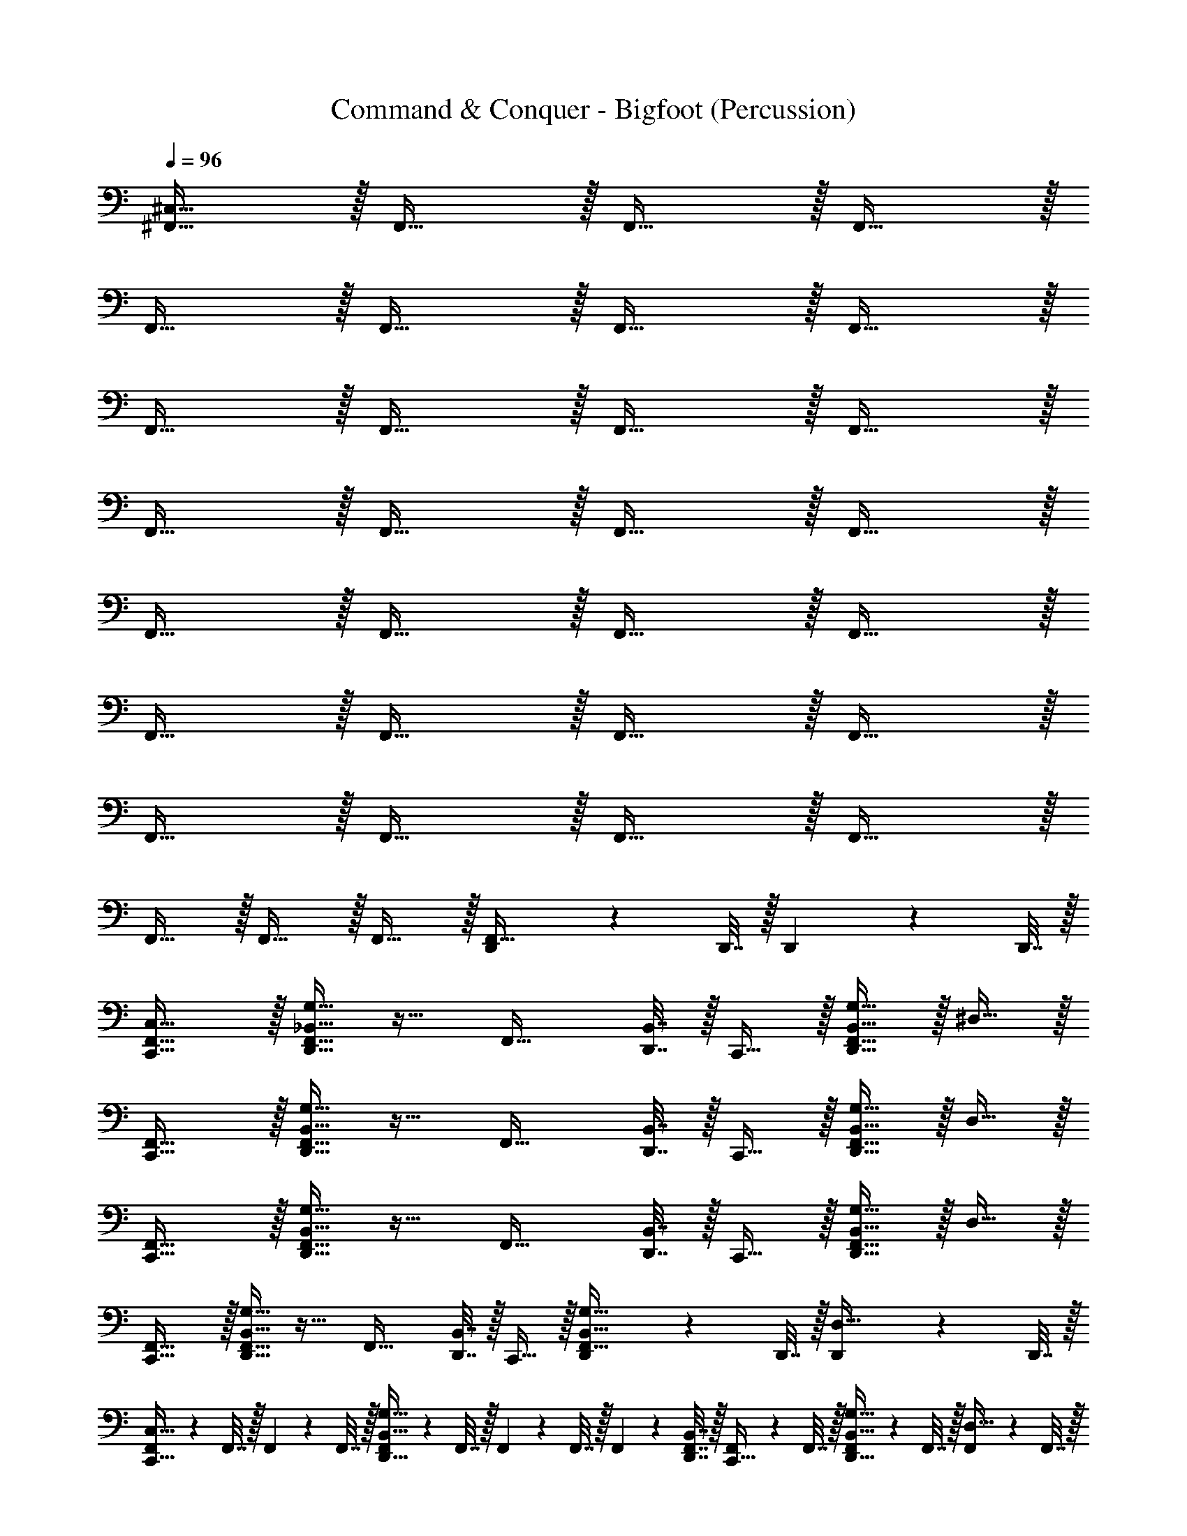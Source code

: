 X: 1
T: Command & Conquer - Bigfoot (Percussion)
Z: ABC Generated by Starbound Composer
L: 1/4
Q: 1/4=96
K: C
[^F,,31/32^C,127/32] z/32 F,,31/32 z/32 F,,31/32 z/32 F,,31/32 z/32 
F,,31/32 z/32 F,,31/32 z/32 F,,31/32 z/32 F,,31/32 z/32 
F,,31/32 z/32 F,,31/32 z/32 F,,31/32 z/32 F,,31/32 z/32 
F,,31/32 z/32 F,,31/32 z/32 F,,31/32 z/32 F,,31/32 z/32 
F,,31/32 z/32 F,,31/32 z/32 F,,31/32 z/32 F,,31/32 z/32 
F,,31/32 z/32 F,,31/32 z/32 F,,31/32 z/32 F,,31/32 z/32 
F,,31/32 z/32 F,,31/32 z/32 F,,31/32 z/32 F,,31/32 z/32 
F,,31/32 z/32 F,,31/32 z/32 F,,31/32 z/32 [D,,2/9F,,31/32] z/36 D,,7/32 z/32 D,,2/9 z/36 D,,7/32 z/32 
[C,,31/32F,,31/32C,127/32] z/32 [_B,,15/32D,,31/32G,31/32F,,31/32] z17/32 [z/4F,,31/32] [B,,7/32D,,7/32] z/32 C,,15/32 z/32 [B,,15/32D,,31/32G,31/32F,,31/32] z/32 ^D,15/32 z/32 
[F,,31/32C,,31/32] z/32 [B,,15/32F,,31/32D,,31/32G,31/32] z17/32 [z/4F,,31/32] [B,,7/32D,,7/32] z/32 C,,15/32 z/32 [B,,15/32F,,31/32D,,31/32G,31/32] z/32 D,15/32 z/32 
[C,,31/32F,,31/32] z/32 [B,,15/32D,,31/32G,31/32F,,31/32] z17/32 [z/4F,,31/32] [B,,7/32D,,7/32] z/32 C,,15/32 z/32 [B,,15/32D,,31/32G,31/32F,,31/32] z/32 D,15/32 z/32 
[C,,31/32F,,31/32] z/32 [B,,15/32D,,31/32G,31/32F,,31/32] z17/32 [z/4F,,31/32] [B,,7/32D,,7/32] z/32 C,,15/32 z/32 [D,,2/9B,,15/32G,31/32F,,31/32] z/36 D,,7/32 z/32 [D,,2/9D,15/32] z/36 D,,7/32 z/32 
[F,,2/9C,,31/32C,127/32] z/36 F,,7/32 z/32 F,,2/9 z/36 F,,7/32 z/32 [F,,2/9B,,15/32D,,31/32G,31/32] z/36 F,,7/32 z/32 F,,2/9 z/36 F,,7/32 z/32 F,,2/9 z/36 [B,,7/32D,,7/32F,,7/32] z/32 [F,,2/9C,,15/32] z/36 F,,7/32 z/32 [F,,2/9B,,15/32D,,31/32G,31/32] z/36 F,,7/32 z/32 [F,,2/9D,15/32] z/36 F,,7/32 z/32 
[F,,2/9C,,31/32] z/36 F,,7/32 z/32 F,,2/9 z/36 F,,7/32 z/32 [F,,2/9B,,15/32D,,31/32G,31/32] z/36 F,,7/32 z/32 F,,2/9 z/36 F,,7/32 z/32 F,,2/9 z/36 [F,,7/32B,,7/32D,,7/32] z/32 [F,,2/9C,,15/32] z/36 F,,7/32 z/32 [F,,2/9B,,15/32D,,31/32G,31/32] z/36 F,,7/32 z/32 [F,,2/9D,15/32] z/36 F,,7/32 z/32 
[F,,2/9C,,31/32] z/36 F,,7/32 z/32 F,,2/9 z/36 F,,7/32 z/32 [F,,2/9B,,15/32D,,31/32G,31/32] z/36 F,,7/32 z/32 F,,2/9 z/36 F,,7/32 z/32 F,,2/9 z/36 [B,,7/32D,,7/32F,,7/32] z/32 [F,,2/9C,,15/32] z/36 F,,7/32 z/32 [F,,2/9B,,15/32D,,31/32G,31/32] z/36 F,,7/32 z/32 [F,,2/9D,15/32] z/36 F,,7/32 z/32 
[F,,2/9C,,31/32] z/36 F,,7/32 z/32 F,,2/9 z/36 F,,7/32 z/32 [F,,2/9B,,15/32D,,31/32G,31/32] z/36 F,,7/32 z/32 F,,2/9 z/36 F,,7/32 z/32 F,,2/9 z/36 [B,,7/32D,,7/32F,,7/32] z/32 [F,,2/9C,,15/32] z/36 F,,7/32 z/32 [F,,2/9D,,2/9B,,15/32G,31/32] z/36 [F,,7/32D,,7/32] z/32 [F,,2/9D,,2/9D,15/32] z/36 [D,,7/32F,,7/32] z/32 
[F,,2/9C,,31/32C,127/32] z/36 F,,7/32 z/32 F,,2/9 z/36 F,,7/32 z/32 [F,,2/9B,,15/32D,,31/32G,31/32] z/36 F,,7/32 z/32 F,,2/9 z/36 F,,7/32 z/32 F,,2/9 z/36 [B,,7/32D,,7/32F,,7/32] z/32 [F,,2/9C,,15/32] z/36 F,,7/32 z/32 [F,,2/9B,,15/32D,,31/32G,31/32] z/36 F,,7/32 z/32 [F,,2/9D,15/32] z/36 F,,7/32 z/32 
[F,,2/9C,,31/32] z/36 F,,7/32 z/32 F,,2/9 z/36 F,,7/32 z/32 [F,,2/9B,,15/32D,,31/32G,31/32] z/36 F,,7/32 z/32 F,,2/9 z/36 F,,7/32 z/32 F,,2/9 z/36 [F,,7/32B,,7/32D,,7/32] z/32 [F,,2/9C,,15/32] z/36 F,,7/32 z/32 [F,,2/9B,,15/32D,,31/32G,31/32] z/36 F,,7/32 z/32 [F,,2/9D,15/32] z/36 F,,7/32 z/32 
[F,,2/9C,,31/32] z/36 F,,7/32 z/32 F,,2/9 z/36 F,,7/32 z/32 [F,,2/9B,,15/32D,,31/32G,31/32] z/36 F,,7/32 z/32 F,,2/9 z/36 F,,7/32 z/32 F,,2/9 z/36 [F,,7/32B,,7/32D,,7/32] z/32 [F,,2/9C,,15/32] z/36 F,,7/32 z/32 [F,,2/9B,,15/32D,,31/32G,31/32] z/36 F,,7/32 z/32 [F,,2/9D,15/32] z/36 F,,7/32 z/32 
[F,,2/9C,,31/32] z/36 F,,7/32 z/32 F,,2/9 z/36 F,,7/32 z/32 [F,,2/9B,,15/32D,,31/32G,31/32] z/36 F,,7/32 z/32 F,,2/9 z/36 F,,7/32 z/32 F,,2/9 z/36 [F,,7/32B,,7/32D,,7/32] z/32 [F,,2/9C,,15/32] z/36 F,,7/32 z/32 [D,,2/9F,,2/9B,,15/32G,31/32] z/36 [D,,7/32F,,7/32] z/32 [F,,2/9D,,2/9D,15/32] z/36 [D,,7/32F,,7/32] z/32 
[B,,15/32C,,15/32C,127/32] z/32 [z/4B,,15/32] C,,7/32 z/32 [^D,,15/32B,,15/32=D,,15/32] z/32 [z/4B,,15/32] [^D,,7/32=D,,7/32] z/32 [z/4B,,15/32] [D,,7/32^D,,7/32] z/32 [C,,15/32B,,15/32] z/32 [=D,,15/32B,,15/32^D,,15/32] z/32 B,,15/32 z/32 
[B,,15/32C,,15/32] z/32 [z/4B,,15/32] C,,7/32 z/32 [E,,15/32B,,15/32=D,,15/32^D,,15/32] z/32 [E,,2/9B,,15/32] z/36 [=D,,7/32^D,,7/32E,,7/32] z/32 [z/4B,,15/32] [=D,,7/32^D,,7/32E,,7/32] z/32 [C,,15/32B,,15/32] z/32 [D,,15/32B,,15/32=D,,15/32] z/32 [B,,2/9C,,15/32] z/36 B,,7/32 z/32 
[B,,15/32C,,15/32] z/32 [z/4B,,15/32] C,,7/32 z/32 [^D,,15/32B,,15/32=D,,15/32] z/32 [z/4B,,15/32] [^D,,7/32=D,,7/32] z/32 [z/4B,,15/32] [D,,7/32^D,,7/32] z/32 [C,,15/32B,,15/32] z/32 [=D,,15/32B,,15/32^D,,15/32] z/32 B,,15/32 z/32 
[B,,15/32C,,15/32] z/32 [z/4B,,15/32] C,,7/32 z/32 [E,,15/32B,,15/32=D,,15/32^D,,15/32] z/32 [E,,2/9B,,15/32] z/36 [=D,,7/32^D,,7/32E,,7/32] z/32 [z/4B,,15/32] [=D,,7/32^D,,7/32E,,7/32] z/32 [C,,15/32B,,15/32] z/32 [D,,15/32B,,15/32=D,,15/32] z/32 [B,,2/9C,,15/32] z/36 B,,7/32 z/32 
[B,,15/32C,,15/32] z/32 [z/4B,,15/32] C,,7/32 z/32 [^D,,15/32B,,15/32=D,,15/32] z/32 [z/4B,,15/32] [^D,,7/32=D,,7/32] z/32 [z/4B,,15/32] [D,,7/32^D,,7/32] z/32 [C,,15/32B,,15/32] z/32 [=D,,15/32^D,,15/32B,,15/32] z/32 B,,15/32 z/32 
[C,,15/32B,,15/32] z/32 [z/4B,,15/32] C,,7/32 z/32 [E,,15/32D,,15/32=D,,15/32B,,15/32] z/32 [E,,2/9B,,15/32] z/36 [E,,7/32D,,7/32^D,,7/32] z/32 [z/4B,,15/32] [E,,7/32=D,,7/32^D,,7/32] z/32 [C,,15/32B,,15/32] z/32 [D,,15/32B,,15/32=D,,15/32] z/32 [B,,2/9C,,15/32] z/36 B,,7/32 z/32 
[C,,15/32B,,15/32] z/32 [z/4B,,15/32] C,,7/32 z/32 [^D,,15/32B,,15/32=D,,15/32] z/32 [z/4B,,15/32] [^D,,7/32=D,,7/32] z/32 [z/4B,,15/32] [D,,7/32^D,,7/32] z/32 [C,,15/32B,,15/32] z/32 [=D,,15/32^D,,15/32B,,15/32] z/32 B,,15/32 z/32 
[C,,15/32B,,15/32] z/32 [z/4B,,15/32] C,,7/32 z/32 [E,,15/32D,,15/32=D,,15/32B,,15/32] z/32 [E,,2/9B,,15/32] z/36 [E,,7/32D,,7/32^D,,7/32] z/32 [z/4B,,15/32] [E,,7/32=D,,7/32^D,,7/32] z/32 [C,,15/32B,,15/32] z/32 [D,,15/32B,,15/32=D,,15/32] z/32 [B,,2/9C,,15/32] z/36 B,,7/32 z/32 
[B,,15/32C,,15/32C,127/32] z/32 [z/4B,,15/32] C,,7/32 z/32 [B,,15/32D,,15/32^D,,15/32] z/32 [z/4B,,15/32] [D,,7/32=D,,7/32] z/32 [z/4B,,15/32] [D,,7/32^D,,7/32] z/32 [B,,15/32C,,15/32] z/32 [B,,15/32D,,15/32=D,,15/32] z/32 B,,15/32 z/32 
[B,,15/32C,,15/32] z/32 [z/4B,,15/32] C,,7/32 z/32 [B,,15/32D,,15/32^D,,15/32E,,15/32] z/32 [E,,2/9B,,15/32] z/36 [=D,,7/32^D,,7/32E,,7/32] z/32 [z/4B,,15/32] [=D,,7/32^D,,7/32E,,7/32] z/32 [B,,15/32C,,15/32] z/32 [B,,15/32=D,,15/32^D,,15/32] z/32 [B,,2/9C,,15/32] z/36 B,,7/32 z/32 
[B,,15/32C,,15/32] z/32 [z/4B,,15/32] C,,7/32 z/32 [D,,15/32B,,15/32=D,,15/32] z/32 [z/4B,,15/32] [^D,,7/32=D,,7/32] z/32 [z/4B,,15/32] [D,,7/32^D,,7/32] z/32 [C,,15/32B,,15/32] z/32 [=D,,15/32B,,15/32^D,,15/32] z/32 B,,15/32 z/32 
[B,,15/32C,,15/32] z/32 [z/4B,,15/32] C,,7/32 z/32 [E,,15/32B,,15/32=D,,15/32^D,,15/32] z/32 [E,,2/9B,,15/32] z/36 [=D,,7/32^D,,7/32E,,7/32] z/32 [z/4B,,15/32] [=D,,7/32^D,,7/32E,,7/32] z/32 [C,,15/32B,,15/32] z/32 [D,,15/32B,,15/32=D,,15/32] z/32 [B,,2/9C,,15/32] z/36 B,,7/32 z/32 
[B,,15/32C,,15/32C,127/32] z/32 [z/4B,,15/32] C,,7/32 z/32 [B,,15/32D,,15/32^D,,15/32] z/32 [z/4B,,15/32] [D,,7/32=D,,7/32] z/32 [z/4B,,15/32] [D,,7/32^D,,7/32] z/32 [B,,15/32C,,15/32] z/32 [B,,15/32D,,15/32=D,,15/32] z/32 B,,15/32 z/32 
[B,,15/32C,,15/32] z/32 [z/4B,,15/32] C,,7/32 z/32 [E,,15/32B,,15/32D,,15/32^D,,15/32] z/32 [E,,2/9B,,15/32] z/36 [E,,7/32=D,,7/32^D,,7/32] z/32 [z/4B,,15/32] [E,,7/32=D,,7/32^D,,7/32] z/32 [C,,15/32B,,15/32] z/32 [D,,15/32B,,15/32=D,,15/32] z/32 [B,,2/9C,,15/32] z/36 B,,7/32 z/32 
[B,,15/32C,,15/32] z/32 [z/4B,,15/32] C,,7/32 z/32 [B,,15/32D,,15/32^D,,15/32] z/32 [z/4B,,15/32] [D,,7/32=D,,7/32] z/32 [z/4B,,15/32] [D,,7/32^D,,7/32] z/32 [C,,15/32B,,15/32] z/32 [=D,,15/32B,,15/32^D,,15/32] z/32 B,,15/32 z/32 
[B,,15/32C,,15/32] z/32 [z/4B,,15/32] C,,7/32 z/32 [E,,15/32B,,15/32=D,,15/32^D,,15/32] z/32 [E,,2/9B,,15/32] z/36 [=D,,7/32^D,,7/32E,,7/32] z/32 [z/4B,,15/32] [=D,,7/32^D,,7/32E,,7/32] z/32 [C,,15/32B,,15/32] z/32 [=D,,2/9^D,,15/32B,,15/32] z/36 =D,,7/32 z/32 [B,,2/9D,,2/9C,,15/32] z/36 [D,,7/32B,,7/32] z/32 
[C,,2/9F,,2/9C,127/32] z/36 [C,,7/32F,,7/32] z/32 [C,,2/9F,,2/9] z/36 [C,,7/32F,,7/32] z/32 [F,,2/9E,,15/32^D,,15/32] z/36 F,,7/32 z/32 [C,,2/9F,,2/9] z/36 [C,,7/32F,,7/32] z/32 F,,2/9 z/36 [C,,7/32F,,7/32] z/32 [C,,2/9F,,2/9] z/36 F,,7/32 z/32 [F,,2/9D,,15/32E,,15/32] z/36 F,,7/32 z/32 F,,2/9 z/36 F,,7/32 z/32 
[C,,2/9F,,2/9] z/36 [C,,7/32F,,7/32] z/32 [C,,2/9F,,2/9] z/36 [C,,7/32F,,7/32] z/32 [F,,2/9E,,15/32D,,15/32] z/36 F,,7/32 z/32 [C,,2/9F,,2/9] z/36 [C,,7/32F,,7/32] z/32 F,,2/9 z/36 [C,,7/32F,,7/32] z/32 [C,,2/9F,,2/9] z/36 F,,7/32 z/32 [F,,2/9D,,15/32E,,15/32] z/36 F,,7/32 z/32 F,,2/9 z/36 F,,7/32 z/32 
[F,,2/9C,,2/9] z/36 [F,,7/32C,,7/32] z/32 [F,,2/9C,,2/9] z/36 [F,,7/32C,,7/32] z/32 [F,,2/9E,,15/32D,,15/32] z/36 F,,7/32 z/32 [F,,2/9C,,2/9] z/36 [F,,7/32C,,7/32] z/32 F,,2/9 z/36 [F,,7/32C,,7/32] z/32 [F,,2/9C,,2/9] z/36 F,,7/32 z/32 [F,,2/9E,,15/32D,,15/32] z/36 F,,7/32 z/32 F,,2/9 z/36 F,,7/32 z/32 
[F,,2/9C,,2/9] z/36 [F,,7/32C,,7/32] z/32 [F,,2/9C,,2/9] z/36 [F,,7/32C,,7/32] z/32 [F,,2/9E,,15/32D,,15/32] z/36 F,,7/32 z/32 [F,,2/9C,,2/9] z/36 [F,,7/32C,,7/32] z/32 F,,2/9 z/36 [F,,7/32C,,7/32] z/32 [F,,2/9C,,2/9] z/36 F,,7/32 z/32 [F,,2/9E,,15/32D,,15/32] z/36 F,,7/32 z/32 F,,2/9 z/36 F,,7/32 z/32 
[F,,2/9C,,2/9C,127/32] z/36 [F,,7/32C,,7/32] z/32 [F,,2/9C,,2/9] z/36 [F,,7/32C,,7/32] z/32 [F,,2/9E,,15/32D,,15/32] z/36 F,,7/32 z/32 [F,,2/9C,,2/9] z/36 [F,,7/32C,,7/32] z/32 F,,2/9 z/36 [F,,7/32C,,7/32] z/32 [F,,2/9C,,2/9] z/36 F,,7/32 z/32 [F,,2/9E,,15/32D,,15/32] z/36 F,,7/32 z/32 F,,2/9 z/36 F,,7/32 z/32 
[F,,2/9C,,2/9] z/36 [F,,7/32C,,7/32] z/32 [F,,2/9C,,2/9] z/36 [F,,7/32C,,7/32] z/32 [F,,2/9E,,15/32D,,15/32] z/36 F,,7/32 z/32 [F,,2/9C,,2/9] z/36 [F,,7/32C,,7/32] z/32 F,,2/9 z/36 [F,,7/32C,,7/32] z/32 [F,,2/9C,,2/9] z/36 F,,7/32 z/32 [F,,2/9E,,15/32D,,15/32] z/36 F,,7/32 z/32 F,,2/9 z/36 F,,7/32 z/32 
[F,,2/9C,,2/9] z/36 [F,,7/32C,,7/32] z/32 [F,,2/9C,,2/9] z/36 [F,,7/32C,,7/32] z/32 [F,,2/9E,,15/32D,,15/32] z/36 F,,7/32 z/32 [F,,2/9C,,2/9] z/36 [F,,7/32C,,7/32] z/32 F,,2/9 z/36 [F,,7/32C,,7/32] z/32 [F,,2/9C,,2/9] z/36 F,,7/32 z/32 [F,,2/9E,,15/32D,,15/32] z/36 F,,7/32 z/32 F,,2/9 z/36 F,,7/32 z/32 
[F,,2/9C,,2/9] z/36 [F,,7/32C,,7/32] z/32 [F,,2/9C,,2/9] z/36 [F,,7/32C,,7/32] z/32 [F,,2/9E,,15/32D,,15/32] z/36 F,,7/32 z/32 [F,,2/9C,,2/9] z/36 [F,,7/32C,,7/32] z/32 F,,2/9 z/36 [F,,7/32C,,7/32] z/32 [F,,2/9C,,2/9] z/36 F,,7/32 z/32 [=D,,2/9F,,2/9E,,15/32^D,,15/32] z/36 [=D,,7/32F,,7/32] z/32 [D,,2/9F,,2/9] z/36 [D,,7/32F,,7/32] 
